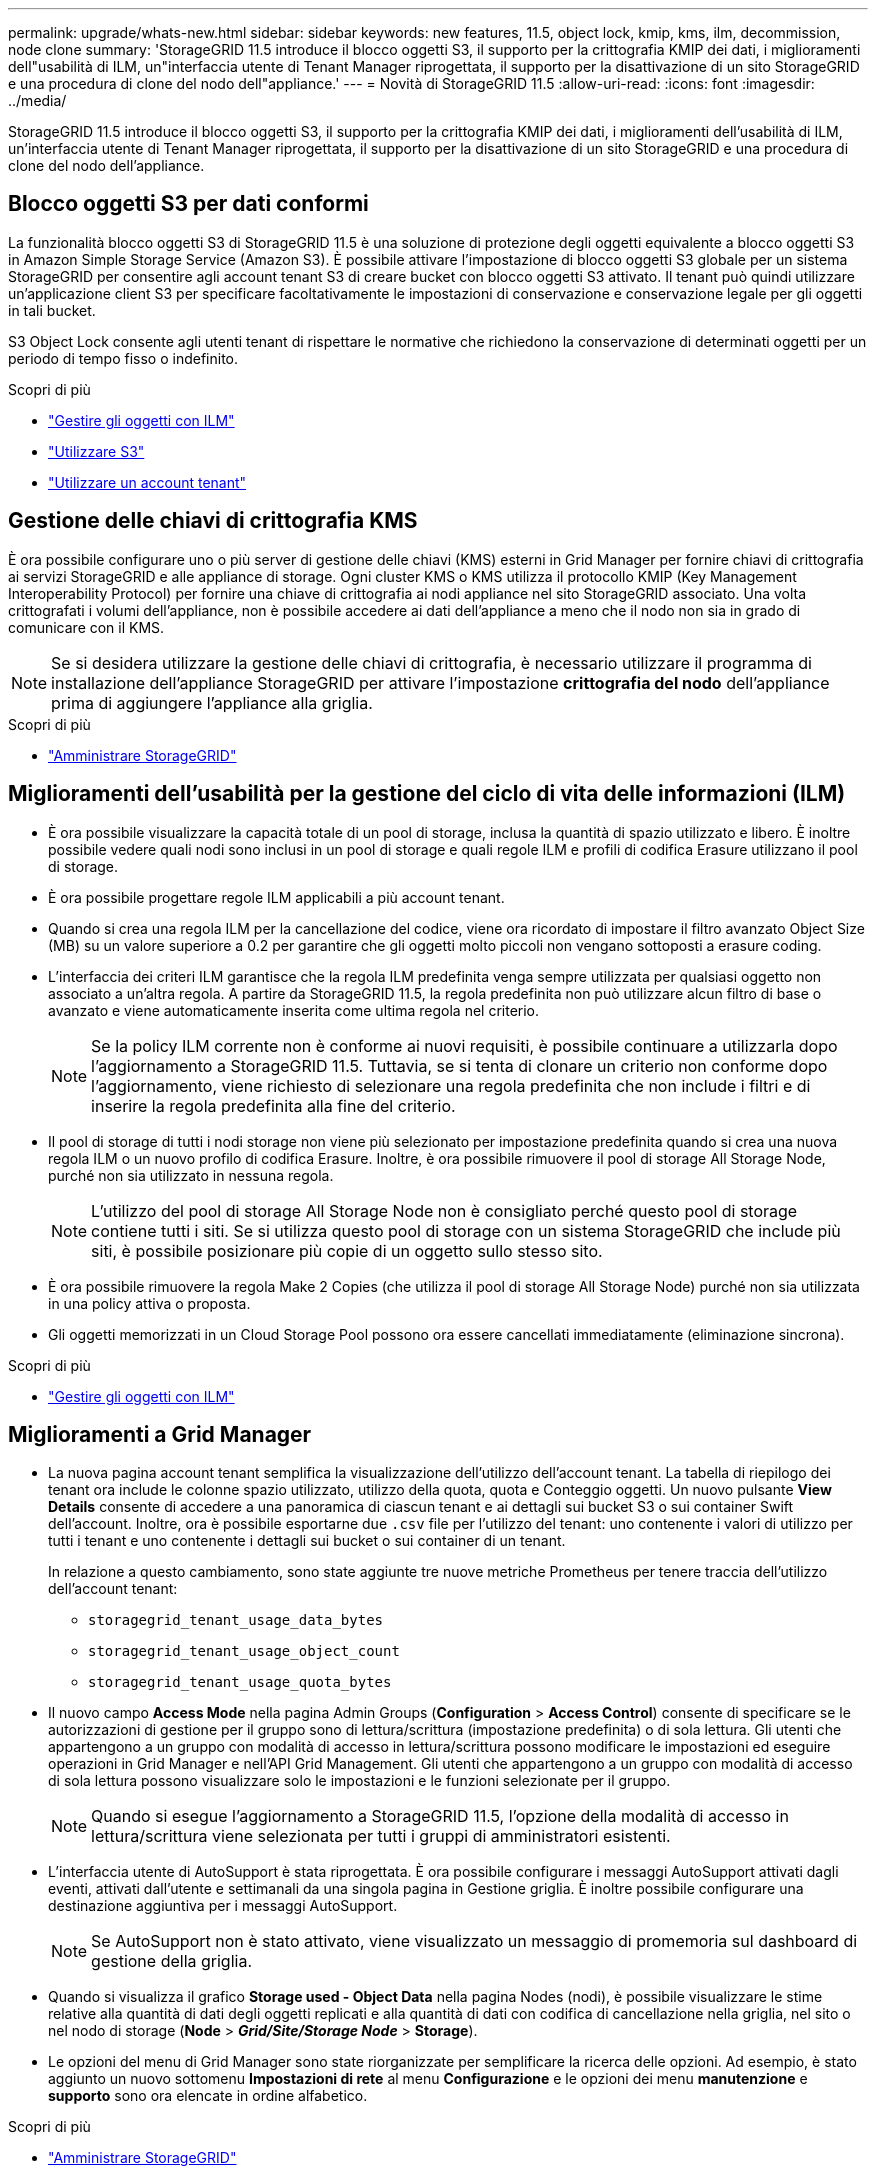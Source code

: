 ---
permalink: upgrade/whats-new.html 
sidebar: sidebar 
keywords: new features, 11.5, object lock, kmip, kms, ilm, decommission, node clone 
summary: 'StorageGRID 11.5 introduce il blocco oggetti S3, il supporto per la crittografia KMIP dei dati, i miglioramenti dell"usabilità di ILM, un"interfaccia utente di Tenant Manager riprogettata, il supporto per la disattivazione di un sito StorageGRID e una procedura di clone del nodo dell"appliance.' 
---
= Novità di StorageGRID 11.5
:allow-uri-read: 
:icons: font
:imagesdir: ../media/


[role="lead"]
StorageGRID 11.5 introduce il blocco oggetti S3, il supporto per la crittografia KMIP dei dati, i miglioramenti dell'usabilità di ILM, un'interfaccia utente di Tenant Manager riprogettata, il supporto per la disattivazione di un sito StorageGRID e una procedura di clone del nodo dell'appliance.



== Blocco oggetti S3 per dati conformi

La funzionalità blocco oggetti S3 di StorageGRID 11.5 è una soluzione di protezione degli oggetti equivalente a blocco oggetti S3 in Amazon Simple Storage Service (Amazon S3). È possibile attivare l'impostazione di blocco oggetti S3 globale per un sistema StorageGRID per consentire agli account tenant S3 di creare bucket con blocco oggetti S3 attivato. Il tenant può quindi utilizzare un'applicazione client S3 per specificare facoltativamente le impostazioni di conservazione e conservazione legale per gli oggetti in tali bucket.

S3 Object Lock consente agli utenti tenant di rispettare le normative che richiedono la conservazione di determinati oggetti per un periodo di tempo fisso o indefinito.

.Scopri di più
* link:../ilm/index.html["Gestire gli oggetti con ILM"]
* link:../s3/index.html["Utilizzare S3"]
* link:../tenant/index.html["Utilizzare un account tenant"]




== Gestione delle chiavi di crittografia KMS

È ora possibile configurare uno o più server di gestione delle chiavi (KMS) esterni in Grid Manager per fornire chiavi di crittografia ai servizi StorageGRID e alle appliance di storage. Ogni cluster KMS o KMS utilizza il protocollo KMIP (Key Management Interoperability Protocol) per fornire una chiave di crittografia ai nodi appliance nel sito StorageGRID associato. Una volta crittografati i volumi dell'appliance, non è possibile accedere ai dati dell'appliance a meno che il nodo non sia in grado di comunicare con il KMS.


NOTE: Se si desidera utilizzare la gestione delle chiavi di crittografia, è necessario utilizzare il programma di installazione dell'appliance StorageGRID per attivare l'impostazione *crittografia del nodo* dell'appliance prima di aggiungere l'appliance alla griglia.

.Scopri di più
* link:../admin/index.html["Amministrare StorageGRID"]




== Miglioramenti dell'usabilità per la gestione del ciclo di vita delle informazioni (ILM)

* È ora possibile visualizzare la capacità totale di un pool di storage, inclusa la quantità di spazio utilizzato e libero. È inoltre possibile vedere quali nodi sono inclusi in un pool di storage e quali regole ILM e profili di codifica Erasure utilizzano il pool di storage.
* È ora possibile progettare regole ILM applicabili a più account tenant.
* Quando si crea una regola ILM per la cancellazione del codice, viene ora ricordato di impostare il filtro avanzato Object Size (MB) su un valore superiore a 0.2 per garantire che gli oggetti molto piccoli non vengano sottoposti a erasure coding.
* L'interfaccia dei criteri ILM garantisce che la regola ILM predefinita venga sempre utilizzata per qualsiasi oggetto non associato a un'altra regola. A partire da StorageGRID 11.5, la regola predefinita non può utilizzare alcun filtro di base o avanzato e viene automaticamente inserita come ultima regola nel criterio.
+

NOTE: Se la policy ILM corrente non è conforme ai nuovi requisiti, è possibile continuare a utilizzarla dopo l'aggiornamento a StorageGRID 11.5. Tuttavia, se si tenta di clonare un criterio non conforme dopo l'aggiornamento, viene richiesto di selezionare una regola predefinita che non include i filtri e di inserire la regola predefinita alla fine del criterio.

* Il pool di storage di tutti i nodi storage non viene più selezionato per impostazione predefinita quando si crea una nuova regola ILM o un nuovo profilo di codifica Erasure. Inoltre, è ora possibile rimuovere il pool di storage All Storage Node, purché non sia utilizzato in nessuna regola.
+

NOTE: L'utilizzo del pool di storage All Storage Node non è consigliato perché questo pool di storage contiene tutti i siti. Se si utilizza questo pool di storage con un sistema StorageGRID che include più siti, è possibile posizionare più copie di un oggetto sullo stesso sito.

* È ora possibile rimuovere la regola Make 2 Copies (che utilizza il pool di storage All Storage Node) purché non sia utilizzata in una policy attiva o proposta.
* Gli oggetti memorizzati in un Cloud Storage Pool possono ora essere cancellati immediatamente (eliminazione sincrona).


.Scopri di più
* link:../ilm/index.html["Gestire gli oggetti con ILM"]




== Miglioramenti a Grid Manager

* La nuova pagina account tenant semplifica la visualizzazione dell'utilizzo dell'account tenant. La tabella di riepilogo dei tenant ora include le colonne spazio utilizzato, utilizzo della quota, quota e Conteggio oggetti. Un nuovo pulsante *View Details* consente di accedere a una panoramica di ciascun tenant e ai dettagli sui bucket S3 o sui container Swift dell'account. Inoltre, ora è possibile esportarne due `.csv` file per l'utilizzo del tenant: uno contenente i valori di utilizzo per tutti i tenant e uno contenente i dettagli sui bucket o sui container di un tenant.
+
In relazione a questo cambiamento, sono state aggiunte tre nuove metriche Prometheus per tenere traccia dell'utilizzo dell'account tenant:

+
** `storagegrid_tenant_usage_data_bytes`
** `storagegrid_tenant_usage_object_count`
** `storagegrid_tenant_usage_quota_bytes`


* Il nuovo campo *Access Mode* nella pagina Admin Groups (*Configuration* > *Access Control*) consente di specificare se le autorizzazioni di gestione per il gruppo sono di lettura/scrittura (impostazione predefinita) o di sola lettura. Gli utenti che appartengono a un gruppo con modalità di accesso in lettura/scrittura possono modificare le impostazioni ed eseguire operazioni in Grid Manager e nell'API Grid Management. Gli utenti che appartengono a un gruppo con modalità di accesso di sola lettura possono visualizzare solo le impostazioni e le funzioni selezionate per il gruppo.
+

NOTE: Quando si esegue l'aggiornamento a StorageGRID 11.5, l'opzione della modalità di accesso in lettura/scrittura viene selezionata per tutti i gruppi di amministratori esistenti.

* L'interfaccia utente di AutoSupport è stata riprogettata. È ora possibile configurare i messaggi AutoSupport attivati dagli eventi, attivati dall'utente e settimanali da una singola pagina in Gestione griglia. È inoltre possibile configurare una destinazione aggiuntiva per i messaggi AutoSupport.
+

NOTE: Se AutoSupport non è stato attivato, viene visualizzato un messaggio di promemoria sul dashboard di gestione della griglia.

* Quando si visualizza il grafico *Storage used - Object Data* nella pagina Nodes (nodi), è possibile visualizzare le stime relative alla quantità di dati degli oggetti replicati e alla quantità di dati con codifica di cancellazione nella griglia, nel sito o nel nodo di storage (*Node* > *_Grid/Site/Storage Node_* > *Storage*).
* Le opzioni del menu di Grid Manager sono state riorganizzate per semplificare la ricerca delle opzioni. Ad esempio, è stato aggiunto un nuovo sottomenu *Impostazioni di rete* al menu *Configurazione* e le opzioni dei menu *manutenzione* e *supporto* sono ora elencate in ordine alfabetico.


.Scopri di più
* link:../admin/index.html["Amministrare StorageGRID"]




== Miglioramenti di Tenant Manager

* L'aspetto e l'organizzazione dell'interfaccia utente di Tenant Manager sono stati completamente riprogettati per migliorare l'esperienza utente.
* La nuova dashboard di Tenant Manager fornisce un riepilogo di alto livello di ciascun account: Fornisce dettagli sui bucket e mostra il numero di bucket o container, gruppi, utenti e endpoint dei servizi della piattaforma (se configurati).


.Scopri di più
* link:../tenant/index.html["Utilizzare un account tenant"]




== Certificati client per l'esportazione delle metriche Prometheus

È ora possibile caricare o generare certificati client (*Configurazione* > *controllo accessi* > *certificati client*), che possono essere utilizzati per fornire un accesso sicuro e autenticato al database StorageGRID Prometheus. Ad esempio, è possibile utilizzare i certificati client se è necessario monitorare StorageGRID esternamente utilizzando Grafana.

.Scopri di più
* link:../admin/index.html["Amministrare StorageGRID"]




== Miglioramenti del bilanciamento del carico

* Durante la gestione delle richieste di routing in un sito, il servizio Load Balancer esegue ora il routing in base al carico: Considera la disponibilità della CPU dei nodi di storage nello stesso sito. In alcuni casi, le informazioni sulla disponibilità della CPU sono limitate al sito in cui si trova il servizio Load Balancer.
+

NOTE: La consapevolezza della CPU non verrà attivata fino a quando almeno due terzi dei nodi di storage di un sito non saranno stati aggiornati a StorageGRID 11.5 e non saranno state riportate le statistiche della CPU.

* Per una maggiore sicurezza, è ora possibile specificare una modalità di binding per ogni endpoint del bilanciamento del carico. Il pinning degli endpoint consente di limitare l'accessibilità di ciascun endpoint a specifici gruppi ad alta disponibilità o interfacce di nodi.


.Scopri di più
* link:../admin/index.html["Amministrare StorageGRID"]




== Modifiche ai metadati degli oggetti

* *Nuova metrica dello spazio riservato effettivo*: Per aiutarti a comprendere e monitorare l'utilizzo dello spazio dei metadati degli oggetti su ciascun nodo di storage, viene visualizzata una nuova metrica Prometheus nel grafico Storage Used - Object Metadata per un nodo di storage (*Node* > *_Storage Node_* > *Storage*).
+
[listing]
----
storagegrid_storage_utilization_metadata_reserved
----
+
La metrica *spazio riservato effettivo* indica lo spazio riservato da StorageGRID per i metadati dell'oggetto su un nodo di storage specifico.

* *Spazio di metadati aumentato per le installazioni con nodi di storage più grandi*: L'impostazione spazio riservato dei metadati a livello di sistema è stata aumentata per i sistemi StorageGRID contenenti nodi di storage con almeno 128 GB di RAM, come segue:
+
** *8 TB per le nuove installazioni*: Se si installa un nuovo sistema StorageGRID 11.5 e ciascun nodo di storage nella griglia dispone di almeno 128 GB di RAM, l'impostazione spazio riservato metadati a livello di sistema è ora impostata su 8 TB invece di 3 TB.
** *4 TB per gli aggiornamenti*: Se si esegue l'aggiornamento a StorageGRID 11.5 e ogni nodo di storage di un sito dispone di almeno 128 GB di RAM, l'impostazione spazio riservato metadati a livello di sistema è ora impostata su 4 TB invece di 3 TB.
+
I nuovi valori per l'impostazione spazio riservato metadati aumentano lo spazio consentito per i metadati per questi nodi di storage più grandi, fino a 2.64 TB, e garantiscono che lo spazio riservato ai metadati sia adeguato per le versioni future dell'hardware e del software.

+
[NOTE]
====
Se i nodi di storage dispongono di RAM sufficiente e spazio sufficiente sul volume 0, è possibile aumentare manualmente l'impostazione di Metadata Reserved Space fino a 8 TB dopo l'aggiornamento. Riservando ulteriore spazio di metadati dopo l'aggiornamento a StorageGRID 11.5 sarà possibile semplificare gli aggiornamenti futuri di hardware e software.

link:increasing-metadata-reserved-space-setting.html["Aumento dell'impostazione Metadata Reserved Space (spazio riservato metadati)"]

====
+

NOTE: Se il sistema StorageGRID memorizza (o si prevede di memorizzare) più di 2.64 TB di metadati su qualsiasi nodo di storage, in alcuni casi lo spazio consentito per i metadati può essere aumentato. Se ciascuno dei nodi di storage dispone di spazio libero sul volume di storage 0 e oltre 128 GB di RAM, contattare il rappresentante NetApp. NetApp esaminerà i tuoi requisiti e, se possibile, aumenterà lo spazio di metadati consentito per ciascun nodo di storage.



* *Pulizia automatica dei metadati cancellati*: Quando il 20% o più dei metadati memorizzati su un nodo di storage è pronto per essere rimosso (perché gli oggetti corrispondenti sono stati cancellati), StorageGRID può ora eseguire una compattazione automatica su quel nodo di storage. Questo processo in background viene eseguito solo se il carico sul sistema è basso, ovvero quando sono disponibili CPU, spazio su disco e memoria. Il nuovo processo di compaction rimuove i metadati per gli oggetti cancellati prima delle release precedenti e aiuta a liberare spazio per i nuovi oggetti da memorizzare.


.Scopri di più
* link:../admin/index.html["Amministrare StorageGRID"]




== Modifiche al supporto delle API REST S3

* È ora possibile utilizzare l'API REST S3 per specificare <<Blocco oggetti S3 per dati conformi,Blocco oggetti S3>> impostazioni:
+
** Per creare un bucket con S3 Object Lock attivato, utilizzare una richiesta PUT bucket con `x-amz-bucket-object-lock-enabled` intestazione.
** Per determinare se S3 Object Lock è attivato per un bucket, utilizzare una richiesta GET Object Lock Configuration.
** Quando si aggiunge una versione dell'oggetto a un bucket con blocco oggetto S3 attivato, utilizzare le seguenti intestazioni di richiesta per specificare le impostazioni di conservazione e conservazione legale: `x-amz-object-lock-mode`, `x-amz-object-lock-retain-until-date`, e. `x-amz-object-lock-legal-hold`.


* È ora possibile utilizzare L'OPZIONE DI ELIMINAZIONE di più oggetti su un bucket con versione.
* Ora puoi utilizzare LE richieste di crittografia PUT, GET ed ELIMINA bucket per gestire la crittografia per un bucket S3 esistente.
* È stata apportata una piccola modifica al nome di un campo per `Expiration` parametro. Questo parametro è incluso nella risposta a un oggetto PUT, UN oggetto HEAD o UNA richiesta DI oggetto GET se una regola di scadenza nella configurazione del ciclo di vita si applica a un oggetto specifico. Il campo che indica la regola di scadenza associata è stato precedentemente denominato `rule_id`. Questo campo è stato rinominato in `rule-id` In modo che corrisponda all'implementazione AWS.
* Per impostazione predefinita, la richiesta S3 GET Storage Usage tenta ora di recuperare lo storage utilizzato da un account tenant e dai relativi bucket utilizzando una coerenza forte-globale. Se non è possibile ottenere una coerenza globale, StorageGRID tenta di recuperare le informazioni di utilizzo utilizzando una coerenza forte del sito.
* Il `Content-MD5` l'intestazione della richiesta è ora supportata correttamente.


.Scopri di più
* link:../s3/index.html["Utilizzare S3"]




== Le dimensioni massime degli oggetti CloudMirror sono aumentate a 5 TB

La dimensione massima degli oggetti che possono essere replicati in un bucket di destinazione dal servizio di replica CloudMirror è stata aumentata a 5 TB, ovvero la dimensione massima degli oggetti supportata da StorageGRID.

.Scopri di più
* link:../s3/index.html["Utilizzare S3"]
* link:../swift/index.html["USA Swift"]




== Nuovi avvisi aggiunti

Sono stati aggiunti i seguenti nuovi avvisi per StorageGRID 11.5:

* Errore di comunicazione BMC dell'appliance
* Rilevato guasto nel Fibre Channel dell'appliance
* Errore della porta HBA Fibre Channel dell'appliance
* Porta LACP dell'appliance mancante
* Errore compattatore automatico Cassandra
* Metriche del compattatore automatico Cassandra non aggiornate
* Le compaction di Cassandra sono sovraccaricate
* L'i/o del disco è molto lento
* Scadenza del certificato CA KMS
* Scadenza del certificato client KMS
* Impossibile caricare la configurazione KMS
* Errore di connettività KMS
* Nome chiave di crittografia KMS non trovato
* Rotazione della chiave di crittografia KMS non riuscita
* KMS non configurato
* La chiave KMS non è riuscita a decrittare un volume dell'appliance
* Scadenza del certificato del server KMS
* Spazio libero ridotto per il pool di storage
* Errore frame ricezione rete nodo
* Connettività dello storage dell'appliance di servizi degradata
* Connettività dello storage dell'appliance di storage degradata (in precedenza denominata connettività dello storage dell'appliance degradata)
* Utilizzo elevato della quota del tenant
* Riavvio del nodo imprevisto


.Scopri di più
* link:../monitor/index.html["Monitor  risoluzione dei problemi"]




== Supporto TCP per trap SNMP

È ora possibile selezionare il protocollo TCP (Transmission Control Protocol) come protocollo per le destinazioni trap SNMP. In precedenza, era supportato solo il protocollo UDP (User Datagram Protocol).

.Scopri di più
* link:../monitor/index.html["Monitor  risoluzione dei problemi"]




== Miglioramenti all'installazione e alla rete

* *Clonazione indirizzo MAC*: Ora è possibile utilizzare la clonazione indirizzo MAC per migliorare la sicurezza di alcuni ambienti. La clonazione dell'indirizzo MAC consente di utilizzare una NIC virtuale dedicata per Grid Network, Admin Network e Client Network. Il fatto che il container Docker utilizzi l'indirizzo MAC della NIC dedicata sull'host consente di evitare l'utilizzo di configurazioni di rete promiscue mode. Tre nuove chiavi di clonazione dell'indirizzo MAC sono state aggiunte al file di configurazione del nodo per i nodi basati su Linux (bare metal).
* *Rilevamento automatico delle route host DNS e NTP*: In precedenza, esistevano restrizioni sulla rete a cui dovevano connettersi i server NTP e DNS, come ad esempio il requisito che non era possibile avere tutti i server NTP e DNS sulla rete client. A questo punto, tali restrizioni vengono rimosse.


.Scopri di più
* link:../rhel/index.html["Installare Red Hat Enterprise Linux o CentOS"]
* link:../ubuntu/index.html["Installare Ubuntu o Debian"]




== Supporto per il ribilanciamento dei dati EC (erasure-coded) dopo l'espansione del nodo di storage

La procedura di ribilanciamento EC è un nuovo script della riga di comando che potrebbe essere richiesto dopo l'aggiunta di nuovi nodi di storage. Quando si esegue la procedura, StorageGRID ridistribuisce i frammenti con codifica erasure tra i nodi di storage esistenti e quelli appena espansi in un sito.


IMPORTANT: La procedura di ribilanciamento EC deve essere eseguita solo in casi limitati. Ad esempio, se non è possibile aggiungere il numero consigliato di nodi di storage in un'espansione, è possibile utilizzare la procedura di ribilanciamento EC per consentire la memorizzazione di oggetti con codifica di cancellazione aggiuntivi.

.Scopri di più
* link:../expand/index.html["Espandi il tuo grid"]




== Procedure di manutenzione nuove e riviste

* *Disattivazione sito*: È ora possibile rimuovere un sito operativo dal sistema StorageGRID. La procedura di decommissionamento del sito connesso rimuove un sito operativo e conserva i dati. La nuova procedura guidata del sito di decommissionazione guida l'utente attraverso il processo (*Maintenance* > *Decommission* > *Decommission Site*).
* *Appliance node cloning*: È ora possibile clonare un nodo appliance esistente per aggiornare il nodo a un nuovo modello di appliance. Ad esempio, è possibile clonare un nodo appliance di capacità inferiore in un'appliance di capacità superiore. È inoltre possibile clonare un nodo appliance per implementare nuove funzionalità, come la nuova impostazione *Node Encryption* richiesta per la crittografia KMS.
* *Possibilità di modificare la passphrase di provisioning*: È ora possibile modificare la passphrase di provisioning (*Configuration* > *Access Control* > *Grid passwords*). La passphrase è necessaria per le procedure di ripristino, espansione e manutenzione.
* *Comportamento avanzato della password SSH*: Per migliorare la sicurezza delle appliance StorageGRID, la password SSH non viene più modificata quando si attiva la modalità di manutenzione dell'appliance. Inoltre, i nuovi certificati host SSH e le chiavi host vengono generati quando si aggiorna un nodo a StorageGRID 11.5.
+

NOTE: Se si utilizza SSH per accedere a un nodo dopo l'aggiornamento a StorageGRID 11.5, viene visualizzato un avviso che indica che la chiave host è stata modificata. Questo comportamento è previsto e puoi approvare la nuova chiave in tutta sicurezza.



.Scopri di più
* link:../maintain/index.html["Mantieni  Ripristina"]




== Modifiche alle appliance StorageGRID

* *Accesso diretto a Gestione di sistema SANtricity per le appliance di storage*: È ora possibile accedere all'interfaccia utente di Gestione di sistema e-Series SANtricity dal programma di installazione dell'appliance StorageGRID e da Gestione griglia. L'utilizzo di questi nuovi metodi consente di accedere a Gestore di sistema di SANtricity senza utilizzare la porta di gestione dell'appliance. Gli utenti che devono accedere a Gestione di sistema SANtricity da Gestione griglia devono disporre dell'autorizzazione di amministratore per le nuove appliance di storage.
* *Crittografia del nodo*: Come parte della nuova funzione di crittografia KMS, è stata aggiunta una nuova impostazione *crittografia del nodo* al programma di installazione dell'appliance StorageGRID. Se si desidera utilizzare la gestione delle chiavi di crittografia per proteggere i dati dell'appliance, è necessario attivare questa impostazione durante la fase di configurazione hardware dell'installazione dell'appliance.
* *Connettività della porta UDP*: È ora possibile verificare la connettività di rete di un'appliance StorageGRID alle porte UDP, ad esempio quelle utilizzate per un server NFS o DNS esterno. Dal programma di installazione dell'appliance StorageGRID, selezionare *Configura rete* > *Test connettività porta (nmap)*.
* *Installazione e configurazione automatizzate*: È stata aggiunta una nuova pagina di caricamento della configurazione JSON al programma di installazione dell'appliance StorageGRID (*Avanzate* > *Aggiorna configurazione dell'appliance*). Questa pagina consente di utilizzare un unico file per configurare più appliance in griglie di grandi dimensioni. Inoltre, il `configure-sga.py` Lo script Python è stato aggiornato per soddisfare le funzionalità del programma di installazione dell'appliance StorageGRID.


.Scopri di più
* link:../sg100-1000/index.html["SG100  SG1000 Services appliance"]
* link:../sg6000/index.html["Appliance di storage SG6000"]
* link:../sg5700/index.html["Appliance di storage SG5700"]
* link:../sg5600/index.html["Appliance di storage SG5600"]




== Modifiche ai messaggi di audit

* *Pulizia automatica degli oggetti sovrascritti*: In precedenza, gli oggetti sovrascritti non venivano rimossi dal disco in casi specifici, con conseguente consumo di spazio aggiuntivo. Questi oggetti sovrascritti, inaccessibili agli utenti, vengono ora rimossi automaticamente per risparmiare spazio di storage. Per ulteriori informazioni, fare riferimento al messaggio di audit LKCU.
* *Nuovi codici di audit per S3 Object Lock*: Quattro nuovi codici di audit sono stati aggiunti al messaggio di audit SPUT da includere <<Blocco oggetti S3 per dati conformi,Blocco oggetti S3>> intestazioni delle richieste:
+
** LKEN: Blocco oggetto attivato
** LKLH: Blocco oggetto blocco Legal Hold
** LKMD: Modalità di conservazione blocco oggetti
** LKRU: Conservazione blocco oggetto fino alla data


* *Nuovi campi per l'ora dell'ultima modifica e la dimensione dell'oggetto precedente*: È ora possibile tenere traccia del momento in cui un oggetto è stato sovrascritto e della dimensione dell'oggetto originale.
+
** Il campo MTME (ultima modifica) è stato aggiunto ai seguenti messaggi di audit:
+
*** SDEL (ELIMINAZIONE S3)
*** SPUT (S3 PUT)
*** WDEL (ELIMINAZIONE Swift)
*** WPUT (Swift PUT)


** Il campo CSIZ (Previous Object Size) è stato aggiunto al messaggio di audit OVWR (Object Overwrite).




.Scopri di più
* link:../audit/index.html["Esaminare i registri di audit"]




== Nuovo file nms.requestlog

Un nuovo file di log, `/var/local/log/nms.requestlog`, Viene gestito su tutti i nodi Admin. Questo file contiene informazioni sulle connessioni in uscita dall'API di gestione ai servizi StorageGRID interni.

.Scopri di più
* link:../monitor/index.html["Monitor  risoluzione dei problemi"]




== Modifiche alla documentazione di StorageGRID

* Per facilitare la ricerca e la chiarimento delle informazioni e dei requisiti di rete applicabili anche ai nodi appliance StorageGRID, la documentazione di rete è stata spostata dalle guide di installazione basate su software (RedHat Enterprise Linux/CentOS, Ubuntu/Debian e VMware) a una nuova guida di rete.
+
link:../network/index.html["Linee guida per la rete"]

* Per semplificare la ricerca di istruzioni ed esempi relativi a ILM, la documentazione per la gestione degli oggetti con gestione del ciclo di vita delle informazioni è stata spostata dalla _Guida dell'amministratore_ a una nuova guida ILM.
+
link:../ilm/index.html["Gestire gli oggetti con ILM"]

* Una nuova guida FabricPool fornisce una panoramica sulla configurazione di StorageGRID come livello cloud NetApp FabricPool e descrive le Best practice per la configurazione di ILM e altre opzioni StorageGRID per un carico di lavoro FabricPool.
+
link:../fabricpool/index.html["Configurare StorageGRID per FabricPool"]

* Ora puoi accedere a diversi video di istruzioni da Grid Manager. I video attuali forniscono istruzioni per la gestione di avvisi, avvisi personalizzati, regole ILM e policy ILM.

